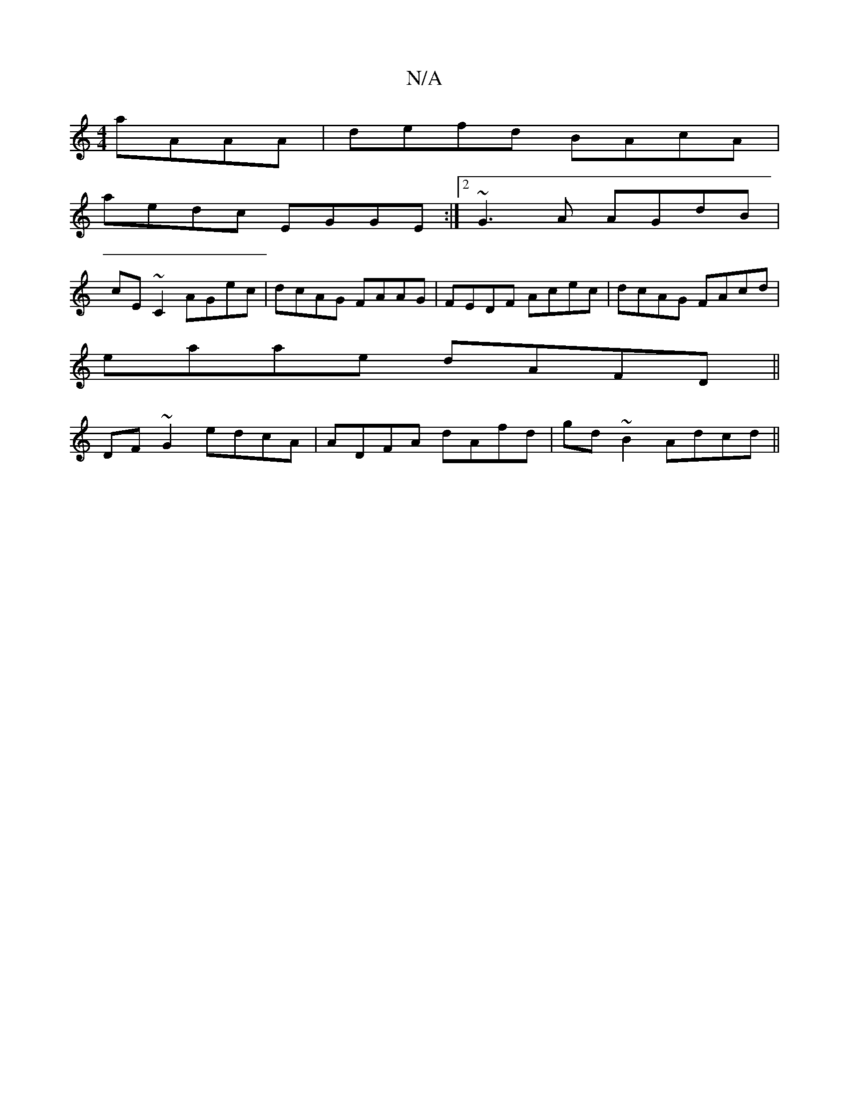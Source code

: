 X:1
T:N/A
M:4/4
R:N/A
K:Cmajor
 aAAA|defd BAcA|
aedc EGGE:|2 ~G3A AGdB |
cE~C2 AGec|dcAG FAAG|FEDF Acec|dcAG FAcd|
eaae dAFD||
DF~G2 edcA|ADFA dAfd|gd~B2 Adcd||

|:GFEG FGAB|=cBGA Bcde|fafd fdAB|cA~B2E2:|2 G4 Ac cA|d2 cA AFEF|FGdc 